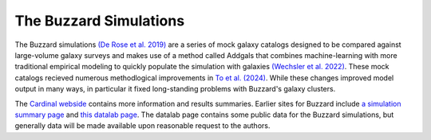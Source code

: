 The Buzzard Simulations
=======================

The Buzzard simulations `(De Rose et al. 2019) <https://arxiv.org/pdf/2303.12104.pdf>`_ are a series of mock galaxy catalogs designed to be compared against large-volume galaxy surveys and makes use of a method called Addgals that combines machine-learning with more traditional empirical modeling to quickly populate the simulation with galaxies `(Wechsler et al. 2022) <https://arxiv.org/pdf/2105.12105.pdf>`_. These mock catalogs recieved numerous methodlogical improvements in `To et al. (2024) <https://arxiv.org/pdf/2303.12104>`_. While these changes improved model output in many ways, in particular it fixed long-standing problems with Buzzard's galaxy clusters.

The `Cardinal webside <https://chunhaoto.com/cardinalsim/>`_ contains more information and results summaries. Earlier sites for Buzzard include `a simulation summary page <https://buzzardflock.github.io/index.html>`_ and `this datalab page <https://datalab.noirlab.edu/buzzard.php>`_. The datalab page contains some public data for the Buzzard simulations, but generally data will be made available upon reasonable request to the authors.
